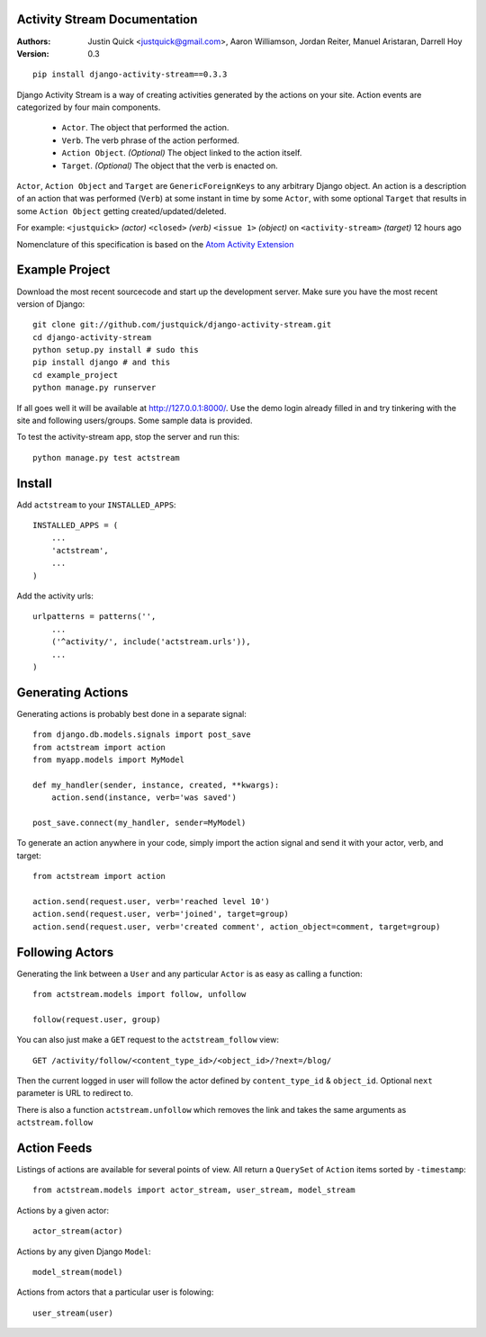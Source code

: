Activity Stream Documentation
==============================

:Authors:
   Justin Quick <justquick@gmail.com>,
   Aaron Williamson,
   Jordan Reiter,
   Manuel Aristaran,
   Darrell Hoy
:Version: 0.3


::

    pip install django-activity-stream==0.3.3

Django Activity Stream is a way of creating activities generated by the actions on your site.
Action events are categorized by four main components.

 * ``Actor``. The object that performed the action.
 * ``Verb``. The verb phrase of the action performed.
 * ``Action Object``. *(Optional)* The object linked to the action itself.
 * ``Target``. *(Optional)* The object that the verb is enacted on.
 
``Actor``, ``Action Object`` and ``Target`` are ``GenericForeignKeys`` to any arbitrary Django object.
An action is a description of an action that was performed (``Verb``) at some instant in time by some ``Actor``, with some optional ``Target`` that results in some ``Action Object`` getting created/updated/deleted.

For example: ``<justquick>`` *(actor)* ``<closed>`` *(verb)* ``<issue 1>`` *(object)* on ``<activity-stream>`` *(target)* 12 hours ago

Nomenclature of this specification is based on the `Atom Activity Extension <http://martin.atkins.me.uk/specs/activitystreams/atomactivity>`_


Example Project
================

Download the most recent sourcecode and start up the development server. Make sure you have the most recent version of Django::

    git clone git://github.com/justquick/django-activity-stream.git
    cd django-activity-stream
    python setup.py install # sudo this
    pip install django # and this
    cd example_project
    python manage.py runserver
    
If all goes well it will be available at http://127.0.0.1:8000/. Use the demo login already filled in and try tinkering with the site and following users/groups. Some sample data is provided.
    
To test the activity-stream app, stop the server and run this::

    python manage.py test actstream
    

Install
========

Add ``actstream`` to your ``INSTALLED_APPS``::
    
    INSTALLED_APPS = (
        ...
        'actstream',
        ...
    )
   
Add the activity urls::

    urlpatterns = patterns('',
        ...
        ('^activity/', include('actstream.urls')),
        ...
    )



Generating Actions
===================

Generating actions is probably best done in a separate signal::
    
    from django.db.models.signals import post_save
    from actstream import action
    from myapp.models import MyModel
    
    def my_handler(sender, instance, created, **kwargs):
        action.send(instance, verb='was saved')
    
    post_save.connect(my_handler, sender=MyModel)

To generate an action anywhere in your code, simply import the action signal and send it with your actor, verb, and target::

    from actstream import action
    
    action.send(request.user, verb='reached level 10')
    action.send(request.user, verb='joined', target=group) 
    action.send(request.user, verb='created comment', action_object=comment, target=group) 

Following Actors
=================

Generating the link between a ``User`` and any particular ``Actor`` is as easy as calling a function::

    from actstream.models import follow, unfollow
    
    follow(request.user, group)
   
You can also just make a ``GET`` request to the ``actstream_follow`` view::

    GET /activity/follow/<content_type_id>/<object_id>/?next=/blog/
   
Then the current logged in user will follow the actor defined by ``content_type_id`` & ``object_id``. Optional ``next`` parameter is URL to redirect to.

There is also a function ``actstream.unfollow`` which removes the link and takes the same arguments as ``actstream.follow``

Action Feeds
===============

Listings of actions are available for several points of view. All return a ``QuerySet`` of ``Action`` items sorted by ``-timestamp``::

    from actstream.models import actor_stream, user_stream, model_stream

Actions by a given actor::

    actor_stream(actor)
   
Actions by any given Django ``Model``::

    model_stream(model)
   
Actions from actors that a particular user is folowing::

    user_stream(user)
